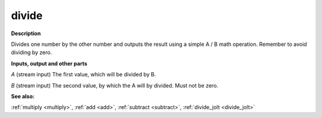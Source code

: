 divide
======

.. _divide:

**Description**

Divides one number by the other number and outputs the result using a simple A / B math operation. Remember to avoid dividing by zero.

**Inputs, output and other parts**

*A* (stream input) The first value, which will be divided by B.

*B* (stream input) The second value, by which the A will by divided. Must not be zero.

**See also:**

:ref:`multiply <multiply>`, :ref:`add <add>`, :ref:`subtract <subtract>`, :ref:`divide_jolt <divide_jolt>`

